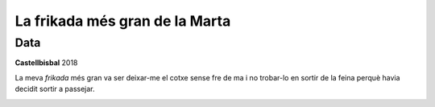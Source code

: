 ###############################
La frikada més gran de la Marta
###############################

Data
====
**Castellbisbal** 2018

La meva *frikada* més gran va ser deixar-me el cotxe sense fre de ma i no trobar-lo en sortir de la feina perquè havia decidit sortir a passejar.

.. image:: cotxe.jpg



